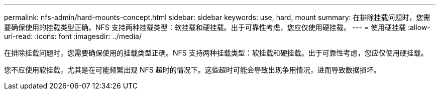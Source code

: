 ---
permalink: nfs-admin/hard-mounts-concept.html 
sidebar: sidebar 
keywords: use, hard, mount 
summary: 在排除挂载问题时，您需要确保使用的挂载类型正确。NFS 支持两种挂载类型：软挂载和硬挂载。出于可靠性考虑，您应仅使用硬挂载。 
---
= 使用硬挂载
:allow-uri-read: 
:icons: font
:imagesdir: ../media/


[role="lead"]
在排除挂载问题时，您需要确保使用的挂载类型正确。NFS 支持两种挂载类型：软挂载和硬挂载。出于可靠性考虑，您应仅使用硬挂载。

您不应使用软挂载，尤其是在可能频繁出现 NFS 超时的情况下。这些超时可能会导致出现争用情况，进而导致数据损坏。
